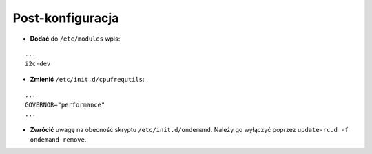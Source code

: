 Post-konfiguracja
-----------------

* **Dodać** do ``/etc/modules`` wpis:
::

    ...
    i2c-dev
    

* **Zmienić** ``/etc/init.d/cpufrequtils``:
::

    ...
    GOVERNOR="performance"
    ...

* **Zwrócić** uwagę na obecność skryptu ``/etc/init.d/ondemand``. Należy go wyłączyć poprzez ``update-rc.d -f ondemand remove``.
